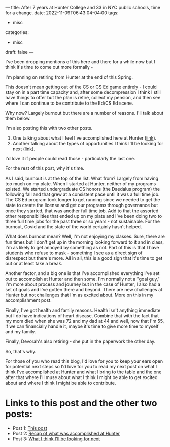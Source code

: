 ---
title: After 7 years at Hunter College and 33 in NYC public schools, time for a change.
date: 2022-11-09T06:43:04-04:00
tags:
- misc
categories:
- misc 
draft: false
--- 

I've been dropping mentions of this here and there for a while now but
I think it's time to come out more formally -

I'm planning on retiring from Hunter at the end of this Spring.

This doesn't mean getting out of the CS or CS Ed game entirely - I
could stay on in a part time capacity and, after some decompression I
think I still have things to offer but the plan is retire, collect my
pension, and then see where I can continue to be contribute to the
Ed/CS Ed scene. 

Why now? Largely burnout but there are a number of reasons. I'll talk
about them below.

I'm also posting this with two other posts.
1. One talking about what I feel I've accomplished here at Hunter ([[/post/retiring-2-accomplishments/][link]]).
2. Another talking about the types of opportunities I think I'll be
   looking for next ([[/post/retiring-3-whats-next/][link]]).

I'd love it if people could read those - particularly the last one.

For the rest of this post, why it's time.

As I said, burnout is at the top of the list. What from? Largely from
having too much on my plate. When I started at Hunter, neither of my
programs existed. We started undergraduate CS honors (the Daedalus
program) the following fall and that grew at a consistent pace until
it was a full time job. The CS Ed program took longer to get running
since we needed to get the state to create the license and get our
programs through governance but once they started, that was another
full time job. Add to that the assorted other responsibilities that
ended up on my plate and I've been doing two to three full time jobs
for the past three or so years - not sustainable. For the burnout,
Covid and the state of the world certainly hasn't helped.

What does burnout mean? Well, I'm not enjoying my classes. Sure, there
are fun times but I don't get up in the morning looking forward to it
and in class, I'm as likely to get annoyed by something as not. Part
of this is that I have students who refuse to mask - something I see
as a direct sign of disrespect but there's more. All in all, this is a
good sign that it's time to get out or at least take a break.

Another factor, and a big one is that I've accomplished everything
I've set out to accomplish at Hunter and then some. I'm normally not a
"goal guy," I'm more about process and journey but in the case of
Hunter, I also had a set of goals and I've gotten there and
beyond. There are new challenges at Hunter but not challenges that I'm
as excited about. More on this in my accomplishment post.

Finally, I've got health and family reasons. Health isn't anything
immediate but I do have indications of heart disease. Combine that
with the fact that my mom died when she was 72 and my dad at 44 and
well, now that I'm 55, if we can financially handle it, maybe it's
time to give more time to myself and my family.

Finally, Devorah's also retiring - she put in the paperwork the other day.

So, that's why.

For those of you who read this blog, I'd love for you to keep your
ears open for potential next steps so I'd love for you to read my next
post on what I think I've accomplished at Hunter and what I bring to
the table and the one after that where I'll muse about what I think I
might be able to get excited about and where I think I might be able
to contribute.

* Links to this post  and the other two posts:
 - Post 1: [[/post/retiring-1-why/][This post]]
 - Post 2: [[/post/retiring-2-accomplishments/][Recap of what was accomplished at Hunter]]
 - Post 3: [[/post/retiring-3-whats-next/][What I think I'll be looking for next]]   
